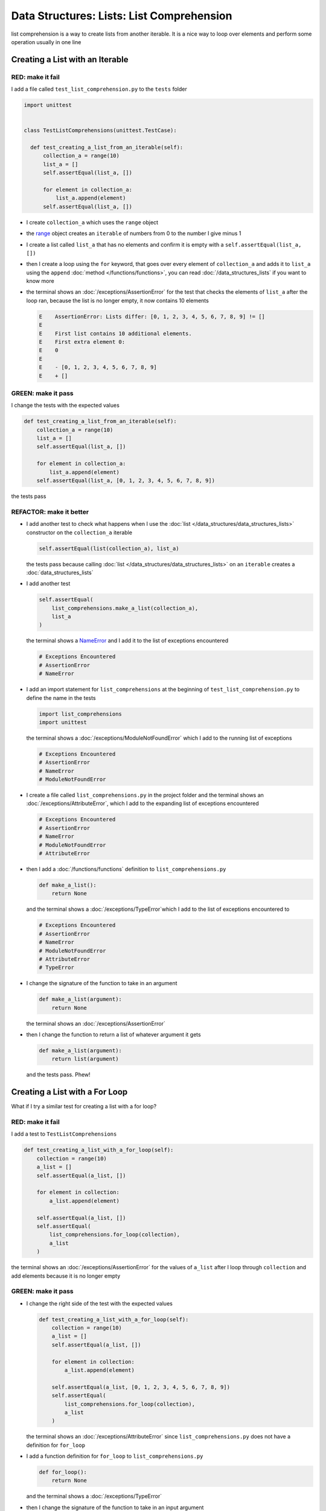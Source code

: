 
Data Structures: Lists: List Comprehension
===========================================

list comprehension is a way to create lists from another iterable. It is a nice way to loop over elements and perform some operation usually in one line

Creating a List with an Iterable
--------------------------------

RED: make it fail
^^^^^^^^^^^^^^^^^

I add a file called ``test_list_comprehension.py`` to the ``tests`` folder

.. code-block:: python

  import unittest


  class TestListComprehensions(unittest.TestCase):

    def test_creating_a_list_from_an_iterable(self):
        collection_a = range(10)
        list_a = []
        self.assertEqual(list_a, [])

        for element in collection_a:
            list_a.append(element)
        self.assertEqual(list_a, [])


* I create ``collection_a`` which uses the ``range`` object
* the `range <https://docs.python.org/3/library/stdtypes.html?highlight=range#range>`_ object creates an ``iterable`` of numbers from 0 to the number I give minus 1
* I create a list called ``list_a`` that has no elements and confirm it is empty with a ``self.assertEqual(list_a, [])``
* then I create a loop using the ``for`` keyword, that goes over every element of ``collection_a`` and adds it to ``list_a`` using the ``append`` :doc:`method </functions/functions>`, you can read :doc:`/data_structures_lists` if you want to know more
* the terminal shows an :doc:`/exceptions/AssertionError` for the test that checks the elements of ``list_a`` after the loop ran, because the list is no longer empty, it now contains 10 elements

  .. code-block:: python

    E    AssertionError: Lists differ: [0, 1, 2, 3, 4, 5, 6, 7, 8, 9] != []
    E
    E    First list contains 10 additional elements.
    E    First extra element 0:
    E    0
    E
    E    - [0, 1, 2, 3, 4, 5, 6, 7, 8, 9]
    E    + []

GREEN: make it pass
^^^^^^^^^^^^^^^^^^^

I change the tests with the expected values

.. code-block:: python

    def test_creating_a_list_from_an_iterable(self):
        collection_a = range(10)
        list_a = []
        self.assertEqual(list_a, [])

        for element in collection_a:
            list_a.append(element)
        self.assertEqual(list_a, [0, 1, 2, 3, 4, 5, 6, 7, 8, 9])

the tests pass

REFACTOR: make it better
^^^^^^^^^^^^^^^^^^^^^^^^


* I add another test to check what happens when I use the :doc:`list </data_structures/data_structures_lists>` constructor on the ``collection_a`` iterable

  .. code-block:: python

      self.assertEqual(list(collection_a), list_a)

  the tests pass because calling :doc:`list </data_structures/data_structures_lists>` on an ``iterable`` creates a :doc:`data_structures_lists`
* I add another test

  .. code-block:: python

      self.assertEqual(
          list_comprehensions.make_a_list(collection_a),
          list_a
      )

  the terminal shows a `NameError <https://docs.python.org/3/library/exceptions.html?highlight=exceptions#NameError>`_ and I add it to the list of exceptions encountered

  .. code-block:: python

    # Exceptions Encountered
    # AssertionError
    # NameError

* I add an import statement for ``list_comprehensions`` at the beginning of ``test_list_comprehension.py`` to define the name in the tests

  .. code-block:: python

    import list_comprehensions
    import unittest

  the terminal shows a :doc:`/exceptions/ModuleNotFoundError` which I add to the running list of exceptions

  .. code-block:: python

    # Exceptions Encountered
    # AssertionError
    # NameError
    # ModuleNotFoundError

* I create a file called ``list_comprehensions.py`` in the project folder and the terminal shows an :doc:`/exceptions/AttributeError`\ , which I add to the expanding list of exceptions encountered

  .. code-block:: python

    # Exceptions Encountered
    # AssertionError
    # NameError
    # ModuleNotFoundError
    # AttributeError

* then I add a :doc:`/functions/functions` definition to ``list_comprehensions.py``

  .. code-block:: python

    def make_a_list():
        return None

  and the terminal shows a :doc:`/exceptions/TypeError`\ which I add to the list of exceptions encountered to

  .. code-block:: python

    # Exceptions Encountered
    # AssertionError
    # NameError
    # ModuleNotFoundError
    # AttributeError
    # TypeError

* I change the signature of the function to take in an argument

  .. code-block:: python

    def make_a_list(argument):
        return None

  the terminal shows an :doc:`/exceptions/AssertionError`
* then I change the function to return a list of whatever argument it gets

  .. code-block:: python

    def make_a_list(argument):
        return list(argument)

  and the tests pass. Phew!

Creating a List with a For Loop
-------------------------------

What if I try a similar test for creating a list with a for loop?

RED: make it fail
^^^^^^^^^^^^^^^^^

I add a test to ``TestListComprehensions``

.. code-block:: python

    def test_creating_a_list_with_a_for_loop(self):
        collection = range(10)
        a_list = []
        self.assertEqual(a_list, [])

        for element in collection:
            a_list.append(element)

        self.assertEqual(a_list, [])
        self.assertEqual(
            list_comprehensions.for_loop(collection),
            a_list
        )

the terminal shows an :doc:`/exceptions/AssertionError` for the values of ``a_list`` after I loop through ``collection`` and add elements because it is no longer empty

GREEN: make it pass
^^^^^^^^^^^^^^^^^^^


* I change the right side of the test with the expected values

  .. code-block:: python

    def test_creating_a_list_with_a_for_loop(self):
        collection = range(10)
        a_list = []
        self.assertEqual(a_list, [])

        for element in collection:
            a_list.append(element)

        self.assertEqual(a_list, [0, 1, 2, 3, 4, 5, 6, 7, 8, 9])
        self.assertEqual(
            list_comprehensions.for_loop(collection),
            a_list
        )

  the terminal shows an :doc:`/exceptions/AttributeError` since ``list_comprehensions.py`` does not have a definition for ``for_loop``

* I add a function definition for ``for_loop`` to ``list_comprehensions.py``

  .. code-block:: python

    def for_loop():
        return None

  and the terminal shows a :doc:`/exceptions/TypeError`
* then I change the signature of the function to take in an input argument

  .. code-block:: python

    def for_loop(argument):
        return None

  the terminal shows an :doc:`/exceptions/AssertionError`
* I change the behavior of the function to use a ``for`` loop

  .. code-block:: python

    def for_loop(argument):
        result = []
        for element in argument:
            result.append(element)
        return result

  - I create an empty list
  - loop over the elements of ``argument`` which is an ``iterable`` passed into the function
  - append each element from ``argument`` to the empty list
  - then return the result after the loop

  the terminal shows all tests are passing

List Comprehension
------------------

Now that I know how to create a :doc:`list </data_structures/data_structures_lists>` using ``[]``, :doc:`list </data_structures/data_structures_lists>` and ``for``, I can try creating a :doc:`data_structures_lists` using a `list comprehension <https://docs.python.org/3/glossary.html#term-list-comprehension>`_. It looks similar to a ``for`` loop but achieves the same thing with less words

RED: make it fail
^^^^^^^^^^^^^^^^^

I add a failing test to ``TestListComprehensions``

.. code-block:: python

    def test_creating_lists_with_list_comprehensions(self):
        collection = range(10)
        a_list = []
        self.assertEqual(a_list, [])

        for element in collection:
            a_list.append(element)

        self.assertEqual(a_list, [])
        self.assertEqual([], a_list)
        self.assertEqual(
            list_comprehensions.list_comprehension(collection),
            a_list
        )

the terminal shows an :doc:`/exceptions/AssertionError`

GREEN: make it pass
^^^^^^^^^^^^^^^^^^^


* I change the values to make it pass

  .. code-block:: python

      def test_creating_lists_with_list_comprehensions(self):
          collection = range(10)
          a_list = []
          self.assertEqual(a_list, [])

          for element in collection:
              a_list.append(element)

          self.assertEqual(a_list, [0, 1, 2, 3, 4, 5, 6, 7, 8, 9])
          self.assertEqual([], a_list)
          self.assertEqual(
              list_comprehensions.list_comprehension(collection),
              a_list
          )

  the terminal shows another :doc:`/exceptions/AssertionError` for the next line

* this time I add a `list comprehension <https://docs.python.org/3/glossary.html#term-list-comprehension>`_ to the left side to practice writing it

  .. code-block:: python

      def test_creating_lists_with_list_comprehensions(self):
          collection = range(10)
          a_list = []
          self.assertEqual(a_list, [])

          for element in collection:
              a_list.append(element)

          self.assertEqual(a_list, [0, 1, 2, 3, 4, 5, 6, 7, 8, 9])
          self.assertEqual([element for element in collection], a_list)
          self.assertEqual(
              list_comprehensions.list_comprehension(collection),
              a_list
          )

  the terminal now shows an :doc:`/exceptions/AttributeError` for the last line

* I add a function that uses a list comprehension to ``list_comprehensions.py``

  .. code-block:: python

    def list_comprehension(argument):
        return [element for element in argument]

  and all tests pass

I just created two functions, one that uses a traditional `for <https://docs.python.org/3/tutorial/controlflow.html?highlight=control%20flow#for-statements>`_ loop and another that uses a list comprehension to do the same thing. The difference between

.. code-block:: python

    a_list = []
    for element in collection:
        a_list.append()

and

.. code-block:: python

    [element for element in collection]

Is that in the first case I have to

* create an empty list
* loop through the iterable I am using to add items the empty list
* add the items I want to the empty list

With the list comprehension I can get the same result with less words/lines/steps

REFACTOR: make it better
^^^^^^^^^^^^^^^^^^^^^^^^

There is more I can do with a `list comprehension <https://docs.python.org/3/glossary.html#term-list-comprehension>`_


* add a failing test to ``TestListComprehensions``

  .. code-block:: python

      def test_list_comprehensions_with_conditions_i(self):
          collection = range(10)

          even_numbers = []
          self.assertEqual(even_numbers, [])

          for element in collection:
              if element % 2 == 0:
                  even_numbers.append(element)

          self.assertEqual(even_numbers, [])
          self.assertEqual(
              [],
              even_numbers
          )
          self.assertEqual(
              list_comprehensions.get_even_numbers(collection),
              even_numbers
          )

  the terminal shows an :doc:`/exceptions/AssertionError`


  - In this loop I change the empty list after the condition ``if element % 2 == 0`` is met
  - The ``%`` is a modulo operator for modulo division which divides the number on the left by the number on the right and gives the remainder.
  - If the remainder is ``0``, it means the number is divisible by 2 with no remainder meaning its an even number

* I add the expected values to the test to make it pass

  .. code-block:: python

      def test_list_comprehensions_with_conditions_i(self):
          collection = range(10)

          even_numbers = []
          self.assertEqual(even_numbers, [])

          for element in collection:
              if element % 2 == 0:
                  even_numbers.append(element)

          self.assertEqual(even_numbers, [0, 2, 4, 6, 8])
          self.assertEqual(
              [],
              even_numbers
          )
          self.assertEqual(
              list_comprehensions.get_even_numbers(collection),
              even_numbers
          )

  the terminal shows an :doc:`/exceptions/AssertionError`

* I try using a `list comprehension <https://docs.python.org/3/glossary.html#term-list-comprehension>`_ like I did in the last example

  .. code-block:: python

      def test_list_comprehensions_with_conditions_i(self):
          collection = range(10)

          even_numbers = []
          self.assertEqual(even_numbers, [])

          for element in collection:
              if element % 2 == 0:
                  even_numbers.append(element)

          self.assertEqual(even_numbers, [0, 2, 4, 6, 8])
          self.assertEqual(
              [element for element in collection],
              even_numbers
          )
          self.assertEqual(
              list_comprehensions.get_even_numbers(collection),
              even_numbers
          )

  the terminal shows an :doc:`/exceptions/AssertionError` because the lists are not the same, I have too many values

  .. code-block:: python

    AssertionError: Lists differ: [0, 1, 2, 3, 4, 5, 6, 7, 8, 9] != [0, 2, 4, 6, 8]

  I have not added the ``if`` condition to the `list comprehension <https://docs.python.org/3/glossary.html#term-list-comprehension>`_, yet, I do that next

  .. code-block:: python

    self.assertEqual(
        [element for element in collection if element % 2 == 0],
        even_numbers
    )

  the terminal shows an :doc:`/exceptions/AttributeError` for the next test

* I add a function definition to ``list_comprehensions.py`` using the `list comprehension <https://docs.python.org/3/glossary.html#term-list-comprehension>`_ I just wrote

  .. code-block:: python

    def get_even_numbers(argument):
        return [element for element in argument if element % 2 == 0]

  and the terminal shows passing tests! Hooray
* I want to try another `list comprehension <https://docs.python.org/3/glossary.html#term-list-comprehension>`_ with a different condition. I add a test to ``TestListComprehensions``

  .. code-block:: python

      def test_list_comprehensions_with_conditions_ii(self):
          collection = range(10)
          odd_numbers = []
          self.assertEqual(odd_numbers, [])

          for element in collection:
              if element % 2 != 0:
                  odd_numbers.append(element)

          self.assertEqual(odd_numbers, [])
          self.assertEqual([], odd_numbers)
          self.assertEqual(
              list_comprehensions.get_odd_numbers(collection),
              odd_numbers
          )

  the terminal shows an :doc:`/exceptions/AssertionError`

* when I change the values to match

  .. code-block:: python

      def test_list_comprehensions_with_conditions_ii(self):
          collection = range(10)
          odd_numbers = []
          self.assertEqual(odd_numbers, [])

          for element in collection:
              if element % 2 != 0:
                  odd_numbers.append(element)

          self.assertEqual(odd_numbers, [1, 3, 5, 7, 9])
          self.assertEqual([], odd_numbers)
          self.assertEqual(
              list_comprehensions.get_odd_numbers(collection),
              odd_numbers
          )

  the terminal shows an :doc:`/exceptions/AssertionError` for the next test

* I change the value on the left with a `list comprehension <https://docs.python.org/3/glossary.html#term-list-comprehension>`_ that uses the same condition I used to create ``odd_numbers``

  .. code-block:: python

      def test_list_comprehensions_with_conditions_ii(self):
          collection = range(10)
          odd_numbers = []
          self.assertEqual(odd_numbers, [])

          for element in collection:
              if element % 2 != 0:
                  odd_numbers.append(element)

          self.assertEqual(odd_numbers, [1, 3, 5, 7, 9])
          self.assertEqual(
              [element for element in collection if element % 2 != 0],
              odd_numbers
          )
          self.assertEqual(
              list_comprehensions.get_odd_numbers(collection),
              odd_numbers
          )

  the terminal shows an :doc:`/exceptions/AttributeError`

* I define a function that returns a list comprehension in ``list_comprehensions.py`` to make the test pass

  .. code-block:: python

    def get_odd_numbers(argument):
        return [element for element in argument if element % 2 != 0]

*WOW!*

If you typed along you now know a couple of ways to loop through ``iterables`` and have your program make decisions by using ``conditions``. You also know how to do it with less words using `list comprehension <https://docs.python.org/3/glossary.html#term-list-comprehension>`_. Congratulations! You are once again the best thing since sliced bread.
